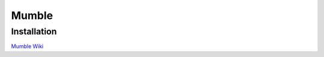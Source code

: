 .. _mumble:

Mumble
======

Installation
------------

`Mumble Wiki`_

.. _Mumble Wiki: http://mumble.sourceforge.net/Installing_Mumble#Ubuntu
